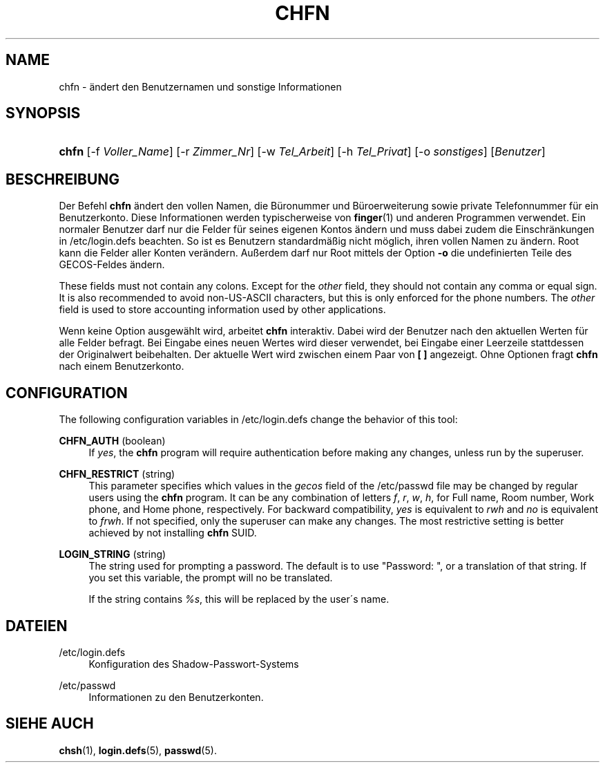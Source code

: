 '\" t
.\"     Title: chfn
.\"    Author: [FIXME: author] [see http://docbook.sf.net/el/author]
.\" Generator: DocBook XSL Stylesheets v1.74.3 <http://docbook.sf.net/>
.\"      Date: 10.05.2009
.\"    Manual: Dienstprogramme f\(:ur Benutzer
.\"    Source: Dienstprogramme f\(:ur Benutzer
.\"  Language: German
.\"
.TH "CHFN" "1" "10.05.2009" "Dienstprogramme f\(:ur Benutzer" "Dienstprogramme f\(:ur Benutzer"
.\" -----------------------------------------------------------------
.\" * set default formatting
.\" -----------------------------------------------------------------
.\" disable hyphenation
.nh
.\" disable justification (adjust text to left margin only)
.ad l
.\" -----------------------------------------------------------------
.\" * MAIN CONTENT STARTS HERE *
.\" -----------------------------------------------------------------
.SH "NAME"
chfn \- \(:andert den Benutzernamen und sonstige Informationen
.SH "SYNOPSIS"
.HP \w'\fBchfn\fR\ 'u
\fBchfn\fR [\-f\ \fIVoller_Name\fR] [\-r\ \fIZimmer_Nr\fR] [\-w\ \fITel_Arbeit\fR] [\-h\ \fITel_Privat\fR] [\-o\ \fIsonstiges\fR] [\fIBenutzer\fR]
.SH "BESCHREIBUNG"
.PP
Der Befehl
\fBchfn\fR
\(:andert den vollen Namen, die B\(:uronummer und B\(:uroerweiterung sowie private Telefonnummer f\(:ur ein Benutzerkonto\&. Diese Informationen werden typischerweise von
\fBfinger\fR(1)
und anderen Programmen verwendet\&. Ein normaler Benutzer darf nur die Felder f\(:ur seines eigenen Kontos \(:andern und muss dabei zudem die Einschr\(:ankungen in
/etc/login\&.defs
beachten\&. So ist es Benutzern standardm\(:a\(ssig nicht m\(:oglich, ihren vollen Namen zu \(:andern\&. Root kann die Felder aller Konten ver\(:andern\&. Au\(sserdem darf nur Root mittels der Option
\fB\-o\fR
die undefinierten Teile des GECOS\-Feldes \(:andern\&.
.PP
These fields must not contain any colons\&. Except for the
\fIother\fR
field, they should not contain any comma or equal sign\&. It is also recommended to avoid non\-US\-ASCII characters, but this is only enforced for the phone numbers\&. The
\fIother\fR
field is used to store accounting information used by other applications\&.
.PP
Wenn keine Option ausgew\(:ahlt wird, arbeitet
\fBchfn\fR
interaktiv\&. Dabei wird der Benutzer nach den aktuellen Werten f\(:ur alle Felder befragt\&. Bei Eingabe eines neuen Wertes wird dieser verwendet, bei Eingabe einer Leerzeile stattdessen der Originalwert beibehalten\&. Der aktuelle Wert wird zwischen einem Paar von
\fB[ ]\fR
angezeigt\&. Ohne Optionen fragt
\fBchfn\fR
nach einem Benutzerkonto\&.
.SH "CONFIGURATION"
.PP
The following configuration variables in
/etc/login\&.defs
change the behavior of this tool:
.PP
\fBCHFN_AUTH\fR (boolean)
.RS 4
If
\fIyes\fR, the
\fBchfn\fR
program will require authentication before making any changes, unless run by the superuser\&.
.RE
.PP
\fBCHFN_RESTRICT\fR (string)
.RS 4
This parameter specifies which values in the
\fIgecos\fR
field of the
/etc/passwd
file may be changed by regular users using the
\fBchfn\fR
program\&. It can be any combination of letters
\fIf\fR,
\fIr\fR,
\fIw\fR,
\fIh\fR, for Full name, Room number, Work phone, and Home phone, respectively\&. For backward compatibility,
\fIyes\fR
is equivalent to
\fIrwh\fR
and
\fIno\fR
is equivalent to
\fIfrwh\fR\&. If not specified, only the superuser can make any changes\&. The most restrictive setting is better achieved by not installing
\fBchfn\fR
SUID\&.
.RE
.PP
\fBLOGIN_STRING\fR (string)
.RS 4
The string used for prompting a password\&. The default is to use "Password: ", or a translation of that string\&. If you set this variable, the prompt will no be translated\&.
.sp
If the string contains
\fI%s\fR, this will be replaced by the user\'s name\&.
.RE
.SH "DATEIEN"
.PP
/etc/login\&.defs
.RS 4
Konfiguration des Shadow\-Passwort\-Systems
.RE
.PP
/etc/passwd
.RS 4
Informationen zu den Benutzerkonten\&.
.RE
.SH "SIEHE AUCH"
.PP
\fBchsh\fR(1),
\fBlogin.defs\fR(5),
\fBpasswd\fR(5)\&.
